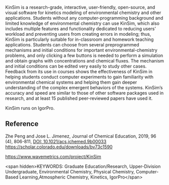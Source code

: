 
#+export_file_name: index
# (toggle-markdown-export-on-save)

#+begin_export md
---
title: "KinSim: A Research-Grade, User-Friendly, Visual Kinetics Simulator for Chemical-Kinetics and Environmental-Chemistry Teaching"
#author:
#  - name: ""
#    affiliations:
#     - name: ""
#draft: true
date: 2022-07-30
#date-modified:
categories: ["kinetics", "environmental", "computing", "article"]
image: kinsim.gif
---
<img src="kinsim.gif" width="80%">
#+end_export

KinSim is a research-grade, interactive, user-friendly, open-source, and visual software for kinetics modeling of environmental chemistry and other applications. Students without any computer-programming background and limited knowledge of environmental chemistry can use KinSim, which also includes multiple features and functionality dedicated to reducing users’ workload and preventing users from creating errors in modeling; thus, KinSim is particularly suitable for in-classroom and homework teaching applications. Students can choose from several preprogrammed mechanisms and initial conditions for important environmental-chemistry problems, and only clicking a few buttons is needed to perform a simulation and obtain graphs with concentrations and chemical fluxes. The mechanism and initial conditions can be edited very easily to study other cases. Feedback from its use in courses shows the effectiveness of KinSim in helping students conduct computer experiments to gain familiarity with environmental chemical systems and helping them gain deeper understanding of the complex emergent behaviors of the systems. KinSim’s accuracy and speed are similar to those of other software packages used in research, and at least 15 published peer-reviewed papers have used it.

KinSim runs on IgorPro.

** Reference

Zhe Peng and Jose L. Jimenez, Journal of Chemical Education, 2019, 96 (4), 806-811,
[[https://doi.org/10.1021/acs.jchemed.9b00033][DOI: 10.1021/acs.jchemed.9b00033]]
[[https://scholar.colorado.edu/downloads/bv73c1590]]

https://www.wavemetrics.com/project/KinSim

<span hidden>KEYWORDS: Graduate Education/Research, Upper-Division Undergraduate, Environmental Chemistry, Physical Chemistry, Computer-Based Learning,Atmospheric Chemistry, Kinetics, IgorPro</span>
